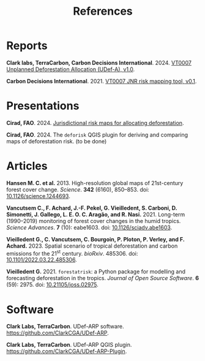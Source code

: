 #+title: References
#+author: Ghislain Vieilledent
#+options: title:t author:nil date:nil ^:{} toc:nil num:nil H:4

#+begin_export rst
..
    This case_study.rst file is automatically generated. Please do not
    modify it. If you want to make changes to this file, modify the
    case_study.org source file directly.
#+end_export

* Reports

*Clark labs, TerraCarbon, Carbon Decisions International*. 2024. [[https://verra.org/wp-content/uploads/2024/02/VT0007-Unplanned-Deforestation-Allocation-v1.0.pdf][VT0007 Unplanned Deforestation Allocation (UDef-A), v1.0]].

*Carbon Decisions International*. 2021. [[https://verra.org/wp-content/uploads/2024/02/DRAFT_JNR_Risk_Mapping_Tool_15APR2021.pdf][VT0007 JNR risk mapping tool, v0.1]].

* Presentations

*Cirad, FAO*. 2024. [[../_static/references/Cirad2024-riskmap-verra.pdf][Jurisdictional risk maps for allocating deforestation]].

*Cirad, FAO*. 2024. The ~deforisk~ QGIS plugin for deriving and comparing maps of deforestation risk. (to be done)

* Articles

*Hansen M. C. et al.* 2013. High-resolution global maps of 21st-century forest cover change. /Science/. *342* (6160), 850--853. doi: [[https://doi.org/10.1126/science.1244693][10.1126/science.1244693]].

*Vancutsem C., F. Achard, J.-F. Pekel, G. Vieilledent, S. Carboni, D. Simonetti, J. Gallego, L. E. O. C. Aragão, and R. Nasi.* 2021. Long-term (1990--2019) monitoring of forest cover changes in the humid tropics. /Science Advances/. *7* (10): eabe1603. doi: [[https://doi.org/10.1126/sciadv.abe1603][10.1126/sciadv.abe1603]].

*Vieilledent G., C. Vancutsem, C. Bourgoin, P. Ploton, P. Verley, and F. Achard.* 2023. Spatial scenario of tropical deforestation and carbon emissions for the 21^{st} century. /bioRxiv/. 485306. doi: [[https://doi.org/10.1101/2022.03.22.485306][10.1101/2022.03.22.485306]].

*Vieilledent G.* 2021. ~forestatrisk~: a Python package for modelling and forecasting deforestation in the tropics. /Journal of Open Source Software/. *6* (59): 2975. doi: [[https://doi.org/10.21105/joss.02975][10.21105/joss.02975]].

* Software

*Clark Labs, TerraCarbon*. UDef-ARP software. https://github.com/ClarkCGA/UDef-ARP.

*Clark Labs, TerraCarbon*. UDef-ARP QGIS plugin. https://github.com/ClarkCGA/UDef-ARP-Plugin.

